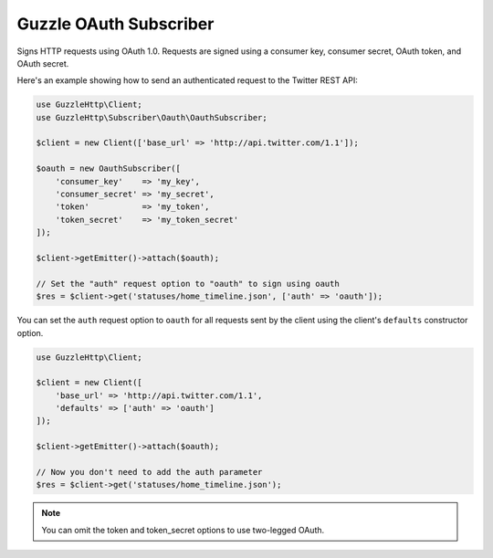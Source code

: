 =======================
Guzzle OAuth Subscriber
=======================

Signs HTTP requests using OAuth 1.0. Requests are signed using a consumer key,
consumer secret, OAuth token, and OAuth secret.

Here's an example showing how to send an authenticated request to the Twitter
REST API:

.. code-block:: php

    use GuzzleHttp\Client;
    use GuzzleHttp\Subscriber\Oauth\OauthSubscriber;

    $client = new Client(['base_url' => 'http://api.twitter.com/1.1']);

    $oauth = new OauthSubscriber([
        'consumer_key'    => 'my_key',
        'consumer_secret' => 'my_secret',
        'token'           => 'my_token',
        'token_secret'    => 'my_token_secret'
    ]);

    $client->getEmitter()->attach($oauth);

    // Set the "auth" request option to "oauth" to sign using oauth
    $res = $client->get('statuses/home_timeline.json', ['auth' => 'oauth']);

You can set the ``auth`` request option to ``oauth`` for all requests sent by
the client using the client's ``defaults`` constructor option.

.. code-block:: php

    use GuzzleHttp\Client;

    $client = new Client([
        'base_url' => 'http://api.twitter.com/1.1',
        'defaults' => ['auth' => 'oauth']
    ]);

    $client->getEmitter()->attach($oauth);

    // Now you don't need to add the auth parameter
    $res = $client->get('statuses/home_timeline.json');

.. note::

    You can omit the token and token_secret options to use two-legged OAuth.
